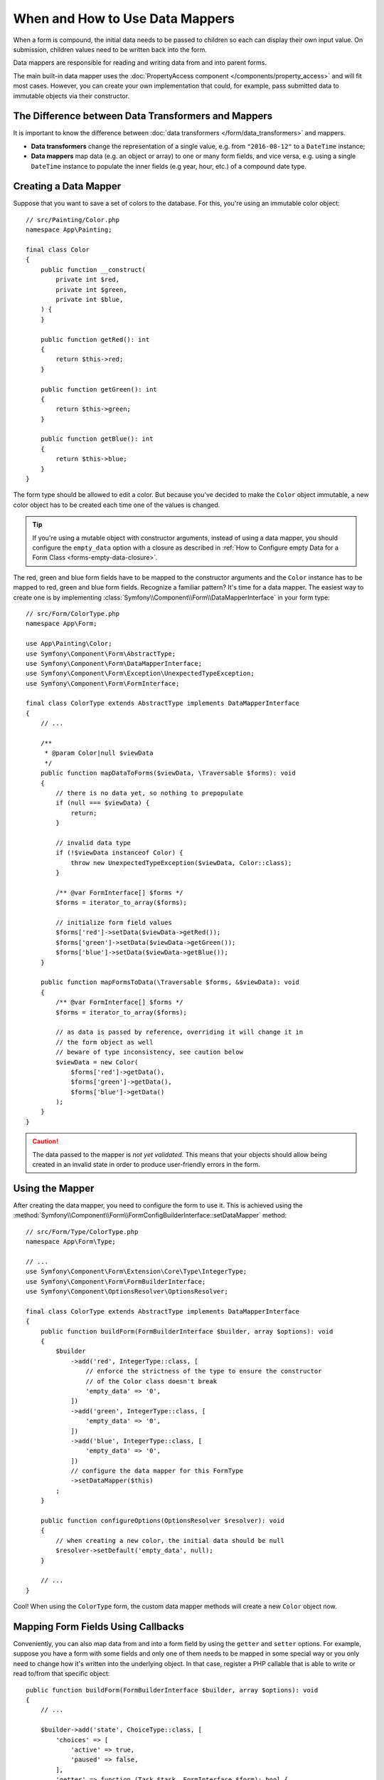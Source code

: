 When and How to Use Data Mappers
================================

When a form is compound, the initial data needs to be passed to children so each can display their
own input value. On submission, children values need to be written back into the form.

Data mappers are responsible for reading and writing data from and into parent forms.

The main built-in data mapper uses the :doc:`PropertyAccess component </components/property_access>`
and will fit most cases. However, you can create your own implementation that
could, for example, pass submitted data to immutable objects via their constructor.

The Difference between Data Transformers and Mappers
----------------------------------------------------

It is important to know the difference between
:doc:`data transformers </form/data_transformers>` and mappers.

* **Data transformers** change the representation of a single value, e.g. from
  ``"2016-08-12"`` to a ``DateTime`` instance;
* **Data mappers** map data (e.g. an object or array) to one or many form fields, and vice versa,
  e.g. using a single ``DateTime`` instance to populate the inner fields (e.g year, hour, etc.)
  of a compound date type.

Creating a Data Mapper
----------------------

Suppose that you want to save a set of colors to the database. For this, you're
using an immutable color object::

    // src/Painting/Color.php
    namespace App\Painting;

    final class Color
    {
        public function __construct(
            private int $red,
            private int $green,
            private int $blue,
        ) {
        }

        public function getRed(): int
        {
            return $this->red;
        }

        public function getGreen(): int
        {
            return $this->green;
        }

        public function getBlue(): int
        {
            return $this->blue;
        }
    }

The form type should be allowed to edit a color. But because you've decided to
make the ``Color`` object immutable, a new color object has to be created each time
one of the values is changed.

.. tip::

    If you're using a mutable object with constructor arguments, instead of
    using a data mapper, you should configure the ``empty_data`` option with a closure
    as described in
    :ref:`How to Configure empty Data for a Form Class <forms-empty-data-closure>`.

The red, green and blue form fields have to be mapped to the constructor
arguments and the ``Color`` instance has to be mapped to red, green and blue
form fields. Recognize a familiar pattern? It's time for a data mapper. The
easiest way to create one is by implementing :class:`Symfony\\Component\\Form\\DataMapperInterface`
in your form type::

    // src/Form/ColorType.php
    namespace App\Form;

    use App\Painting\Color;
    use Symfony\Component\Form\AbstractType;
    use Symfony\Component\Form\DataMapperInterface;
    use Symfony\Component\Form\Exception\UnexpectedTypeException;
    use Symfony\Component\Form\FormInterface;

    final class ColorType extends AbstractType implements DataMapperInterface
    {
        // ...

        /**
         * @param Color|null $viewData
         */
        public function mapDataToForms($viewData, \Traversable $forms): void
        {
            // there is no data yet, so nothing to prepopulate
            if (null === $viewData) {
                return;
            }

            // invalid data type
            if (!$viewData instanceof Color) {
                throw new UnexpectedTypeException($viewData, Color::class);
            }

            /** @var FormInterface[] $forms */
            $forms = iterator_to_array($forms);

            // initialize form field values
            $forms['red']->setData($viewData->getRed());
            $forms['green']->setData($viewData->getGreen());
            $forms['blue']->setData($viewData->getBlue());
        }

        public function mapFormsToData(\Traversable $forms, &$viewData): void
        {
            /** @var FormInterface[] $forms */
            $forms = iterator_to_array($forms);

            // as data is passed by reference, overriding it will change it in
            // the form object as well
            // beware of type inconsistency, see caution below
            $viewData = new Color(
                $forms['red']->getData(),
                $forms['green']->getData(),
                $forms['blue']->getData()
            );
        }
    }

.. caution::

    The data passed to the mapper is *not yet validated*. This means that your
    objects should allow being created in an invalid state in order to produce
    user-friendly errors in the form.

Using the Mapper
----------------

After creating the data mapper, you need to configure the form to use it. This is
achieved using the :method:`Symfony\\Component\\Form\\FormConfigBuilderInterface::setDataMapper`
method::

    // src/Form/Type/ColorType.php
    namespace App\Form\Type;

    // ...
    use Symfony\Component\Form\Extension\Core\Type\IntegerType;
    use Symfony\Component\Form\FormBuilderInterface;
    use Symfony\Component\OptionsResolver\OptionsResolver;

    final class ColorType extends AbstractType implements DataMapperInterface
    {
        public function buildForm(FormBuilderInterface $builder, array $options): void
        {
            $builder
                ->add('red', IntegerType::class, [
                    // enforce the strictness of the type to ensure the constructor
                    // of the Color class doesn't break
                    'empty_data' => '0',
                ])
                ->add('green', IntegerType::class, [
                    'empty_data' => '0',
                ])
                ->add('blue', IntegerType::class, [
                    'empty_data' => '0',
                ])
                // configure the data mapper for this FormType
                ->setDataMapper($this)
            ;
        }

        public function configureOptions(OptionsResolver $resolver): void
        {
            // when creating a new color, the initial data should be null
            $resolver->setDefault('empty_data', null);
        }

        // ...
    }

Cool! When using the ``ColorType`` form, the custom data mapper methods will
create a new ``Color`` object now.

Mapping Form Fields Using Callbacks
-----------------------------------

Conveniently, you can also map data from and into a form field by using the
``getter`` and ``setter`` options. For example, suppose you have a form with some
fields and only one of them needs to be mapped in some special way or you only
need to change how it's written into the underlying object. In that case, register
a PHP callable that is able to write or read to/from that specific object::

    public function buildForm(FormBuilderInterface $builder, array $options): void
    {
        // ...

        $builder->add('state', ChoiceType::class, [
            'choices' => [
                'active' => true,
                'paused' => false,
            ],
            'getter' => function (Task $task, FormInterface $form): bool {
                return !$task->isCancelled() && !$task->isPaused();
            },
            'setter' => function (Task &$task, bool $state, FormInterface $form): void {
                if ($state) {
                    $task->activate();
                } else {
                    $task->pause();
                }
            },
        ]);
    }

If available, these options have priority over the property path accessor and
the default data mapper will still use the :doc:`PropertyAccess component </components/property_access>`
for the other form fields.

.. caution::

    When a form has the ``inherit_data`` option set to ``true``, it does not use the data mapper and
    lets its parent map inner values.
